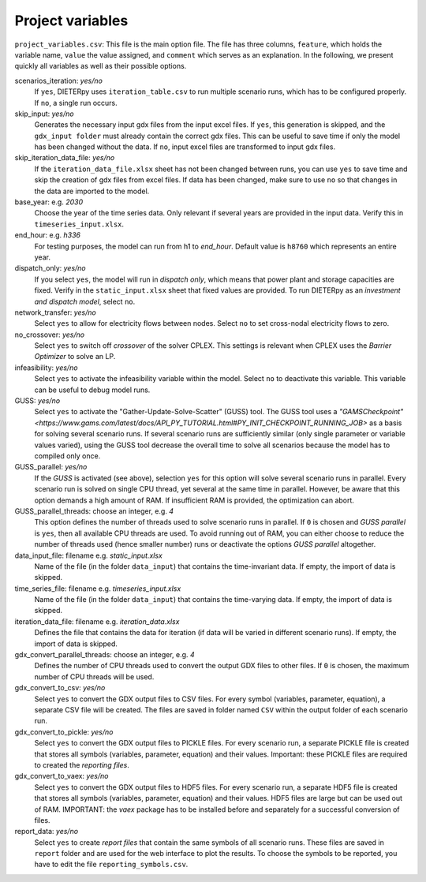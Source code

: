 Project variables 
-------------------

``project_variables.csv``: This file is the main option file. The file has three columns, ``feature``, which holds the variable name, ``value`` the value assigned, and ``comment`` which serves as an explanation. In the following, we present quickly all variables as well as their possible options.

scenarios_iteration: *yes/no*
    If ``yes``, DIETERpy uses ``iteration_table.csv`` to run multiple scenario runs, which has to be configured properly. If ``no``, a single run occurs.

skip_input: *yes/no*
    Generates the necessary input gdx files from the input excel files. If ``yes``, this generation is skipped, and the ``gdx_input folder`` must already contain the correct gdx files. This can be useful to save time if only the model has been changed without the data. If ``no``, input excel files are transformed to input gdx files.

skip_iteration_data_file: *yes/no*
    If the ``iteration_data_file.xlsx`` sheet has not been changed between runs, you can use ``yes`` to save time and skip the creation of gdx files from excel files. If data has been changed, make sure to use ``no`` so that changes in the data are imported to the model.

base_year: e.g. *2030*
    Choose the year of the time series data. Only relevant if several years are provided in the input data. Verify this in ``timeseries_input.xlsx``.

end_hour: e.g. *h336*
    For testing purposes, the model can run from h1 to *end_hour*. Default value is ``h8760`` which represents an entire year.

dispatch_only: *yes/no*
    If you select ``yes``, the model will run in *dispatch only*, which means that power plant and storage capacities are fixed. Verify in the ``static_input.xlsx`` sheet that fixed values are provided. To run DIETERpy as an *investment and dispatch model*, select ``no``.

network_transfer: *yes/no*
    Select ``yes`` to allow for electricity flows between nodes. Select ``no`` to set cross-nodal electricity flows to zero.

no_crossover: *yes/no*
    Select ``yes`` to switch off *crossover* of the solver CPLEX. This settings is relevant when CPLEX uses the *Barrier Optimizer* to solve an LP.

infeasibility: *yes/no*
    Select ``yes`` to activate the infeasibility variable within the model. Select ``no`` to deactivate this variable. This variable can be useful to debug model runs. 

GUSS: *yes/no*
    Select ``yes`` to activate the "Gather-Update-Solve-Scatter" (GUSS) tool. The GUSS tool uses a `"GAMSCheckpoint" <https://www.gams.com/latest/docs/API_PY_TUTORIAL.html#PY_INIT_CHECKPOINT_RUNNING_JOB>` as a basis for solving several scenario runs. If several scenario runs are sufficiently similar (only single parameter or variable values varied), using the GUSS tool decrease the overall time to solve all scenarios because the model has to compiled only once. 

GUSS_parallel: *yes/no*
    If the *GUSS* is activated (see above), selection ``yes`` for this option will solve several scenario runs in parallel. Every scenario run is solved on single CPU thread, yet several at the same time in parallel. However, be aware that this option demands a high amount of RAM. If insufficient RAM is provided, the optimization can abort.

GUSS_parallel_threads: choose an integer, e.g. *4*
    This option defines the number of threads used to solve scenario runs in parallel. If ``0`` is chosen and *GUSS parallel* is ``yes``, then all available CPU threads are used. To avoid running out of RAM, you can either choose to reduce the number of threads used (hence smaller number) runs or deactivate the options *GUSS parallel* altogether.

data_input_file: filename e.g. *static_input.xlsx*
    Name of the file (in the folder ``data_input``) that contains the time-invariant data. If empty, the import of data is skipped.

time_series_file: filename e.g. *timeseries_input.xlsx*
    Name of the file (in the folder ``data_input``) that contains the time-varying data. If empty, the import of data is skipped.

iteration_data_file: filename e.g. *iteration_data.xlsx*
    Defines the file that contains the data for iteration (if data will be varied in different scenario runs). If empty, the import of data is skipped.

gdx_convert_parallel_threads: choose an integer, e.g. *4*
    Defines the number of CPU threads used to convert the output GDX files to other files. If ``0`` is chosen, the maximum number of CPU threads will be used.

gdx_convert_to_csv: *yes/no*
    Select ``yes`` to convert the GDX output files to CSV files. For every symbol (variables, parameter, equation), a separate CSV file will be created. The files are saved in folder named ``CSV`` within the output folder of each scenario run.

gdx_convert_to_pickle: *yes/no*
    Select ``yes`` to convert the GDX output files to PICKLE files. For every scenario run, a separate PICKLE file is created that stores all symbols (variables, parameter, equation) and their values. Important: these PICKLE files are required to created the *reporting files*.

gdx_convert_to_vaex: *yes/no*
    Select ``yes`` to convert the GDX output files to HDF5 files. For every scenario run, a separate HDF5 file is created that stores all symbols (variables, parameter, equation) and their values. HDF5 files are large but can be used out of RAM. IMPORTANT: the *vaex* package has to be installed before and separately for a successful conversion of files.

report_data: *yes/no*
    Select ``yes`` to create *report files* that contain the same symbols of all scenario runs. These files are saved in ``report`` folder and are used for the web interface to plot the results. To choose the symbols to be reported, you have to edit the file ``reporting_symbols.csv``. 